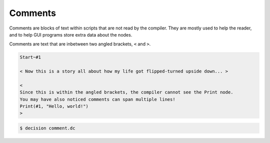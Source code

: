 ..
    Decision
    Copyright (C) 2019-2020  Benjamin Beddows

    This program is free software: you can redistribute it and/or modify
    it under the terms of the GNU General Public License as published by
    the Free Software Foundation, either version 3 of the License, or
    (at your option) any later version.

    This program is distributed in the hope that it will be useful,
    but WITHOUT ANY WARRANTY; without even the implied warranty of
    MERCHANTABILITY or FITNESS FOR A PARTICULAR PURPOSE.  See the
    GNU General Public License for more details.

    You should have received a copy of the GNU General Public License
    along with this program.  If not, see <http://www.gnu.org/licenses/>.

Comments
========

Comments are blocks of text within scripts that are not read by the compiler.
They are mostly used to help the reader, and to help GUI programs store extra
data about the nodes.

Comments are text that are inbetween two angled brackets, ``<`` and ``>``.

.. code-block:: decision

   Start~#1

   < Now this is a story all about how my life got flipped-turned upside down... >

   <
   Since this is within the angled brackets, the compiler cannot see the Print node.
   You may have also noticed comments can span multiple lines!
   Print(#1, "Hello, world!")
   >

.. code-block::

   $ decision comment.dc
